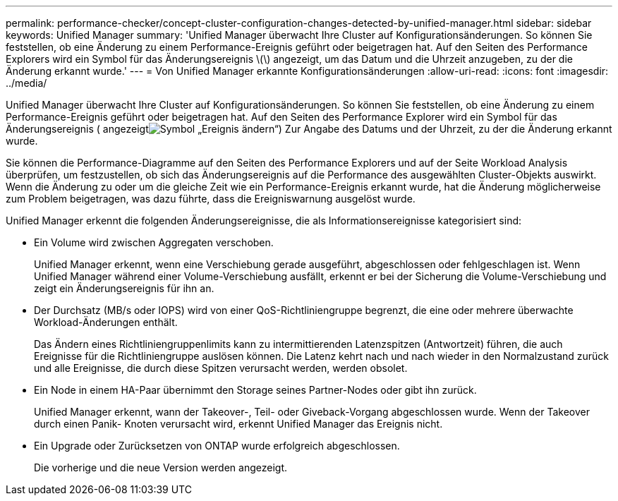 ---
permalink: performance-checker/concept-cluster-configuration-changes-detected-by-unified-manager.html 
sidebar: sidebar 
keywords: Unified Manager 
summary: 'Unified Manager überwacht Ihre Cluster auf Konfigurationsänderungen. So können Sie feststellen, ob eine Änderung zu einem Performance-Ereignis geführt oder beigetragen hat. Auf den Seiten des Performance Explorers wird ein Symbol für das Änderungsereignis \(\) angezeigt, um das Datum und die Uhrzeit anzugeben, zu der die Änderung erkannt wurde.' 
---
= Von Unified Manager erkannte Konfigurationsänderungen
:allow-uri-read: 
:icons: font
:imagesdir: ../media/


[role="lead"]
Unified Manager überwacht Ihre Cluster auf Konfigurationsänderungen. So können Sie feststellen, ob eine Änderung zu einem Performance-Ereignis geführt oder beigetragen hat. Auf den Seiten des Performance Explorer wird ein Symbol für das Änderungsereignis ( angezeigtimage:../media/opm-change-icon.gif["Symbol „Ereignis ändern“"]) Zur Angabe des Datums und der Uhrzeit, zu der die Änderung erkannt wurde.

Sie können die Performance-Diagramme auf den Seiten des Performance Explorers und auf der Seite Workload Analysis überprüfen, um festzustellen, ob sich das Änderungsereignis auf die Performance des ausgewählten Cluster-Objekts auswirkt. Wenn die Änderung zu oder um die gleiche Zeit wie ein Performance-Ereignis erkannt wurde, hat die Änderung möglicherweise zum Problem beigetragen, was dazu führte, dass die Ereigniswarnung ausgelöst wurde.

Unified Manager erkennt die folgenden Änderungsereignisse, die als Informationsereignisse kategorisiert sind:

* Ein Volume wird zwischen Aggregaten verschoben.
+
Unified Manager erkennt, wenn eine Verschiebung gerade ausgeführt, abgeschlossen oder fehlgeschlagen ist. Wenn Unified Manager während einer Volume-Verschiebung ausfällt, erkennt er bei der Sicherung die Volume-Verschiebung und zeigt ein Änderungsereignis für ihn an.

* Der Durchsatz (MB/s oder IOPS) wird von einer QoS-Richtliniengruppe begrenzt, die eine oder mehrere überwachte Workload-Änderungen enthält.
+
Das Ändern eines Richtliniengruppenlimits kann zu intermittierenden Latenzspitzen (Antwortzeit) führen, die auch Ereignisse für die Richtliniengruppe auslösen können. Die Latenz kehrt nach und nach wieder in den Normalzustand zurück und alle Ereignisse, die durch diese Spitzen verursacht werden, werden obsolet.

* Ein Node in einem HA-Paar übernimmt den Storage seines Partner-Nodes oder gibt ihn zurück.
+
Unified Manager erkennt, wann der Takeover-, Teil- oder Giveback-Vorgang abgeschlossen wurde. Wenn der Takeover durch einen Panik- Knoten verursacht wird, erkennt Unified Manager das Ereignis nicht.

* Ein Upgrade oder Zurücksetzen von ONTAP wurde erfolgreich abgeschlossen.
+
Die vorherige und die neue Version werden angezeigt.


